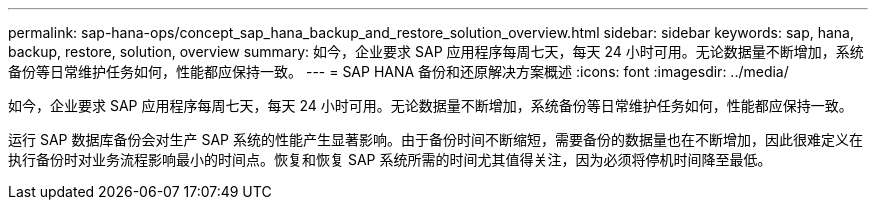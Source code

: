 ---
permalink: sap-hana-ops/concept_sap_hana_backup_and_restore_solution_overview.html 
sidebar: sidebar 
keywords: sap, hana, backup, restore, solution, overview 
summary: 如今，企业要求 SAP 应用程序每周七天，每天 24 小时可用。无论数据量不断增加，系统备份等日常维护任务如何，性能都应保持一致。 
---
= SAP HANA 备份和还原解决方案概述
:icons: font
:imagesdir: ../media/


[role="lead"]
如今，企业要求 SAP 应用程序每周七天，每天 24 小时可用。无论数据量不断增加，系统备份等日常维护任务如何，性能都应保持一致。

运行 SAP 数据库备份会对生产 SAP 系统的性能产生显著影响。由于备份时间不断缩短，需要备份的数据量也在不断增加，因此很难定义在执行备份时对业务流程影响最小的时间点。恢复和恢复 SAP 系统所需的时间尤其值得关注，因为必须将停机时间降至最低。
